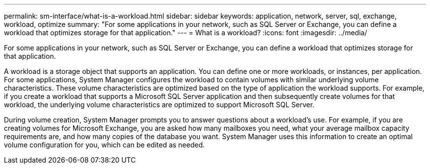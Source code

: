---
permalink: sm-interface/what-is-a-workload.html
sidebar: sidebar
keywords: application, network, server, sql, exchange, workload, optimize
summary: "For some applications in your network, such as SQL Server or Exchange, you can define a workload that optimizes storage for that application."
---
= What is a workload?
:icons: font
:imagesdir: ../media/

[.lead]
For some applications in your network, such as SQL Server or Exchange, you can define a workload that optimizes storage for that application.

A workload is a storage object that supports an application. You can define one or more workloads, or instances, per application. For some applications, System Manager configures the workload to contain volumes with similar underlying volume characteristics. These volume characteristics are optimized based on the type of application the workload supports. For example, if you create a workload that supports a Microsoft SQL Server application and then subsequently create volumes for that workload, the underlying volume characteristics are optimized to support Microsoft SQL Server.

During volume creation, System Manager prompts you to answer questions about a workload's use. For example, if you are creating volumes for Microsoft Exchange, you are asked how many mailboxes you need, what your average mailbox capacity requirements are, and how many copies of the database you want. System Manager uses this information to create an optimal volume configuration for you, which can be edited as needed.
